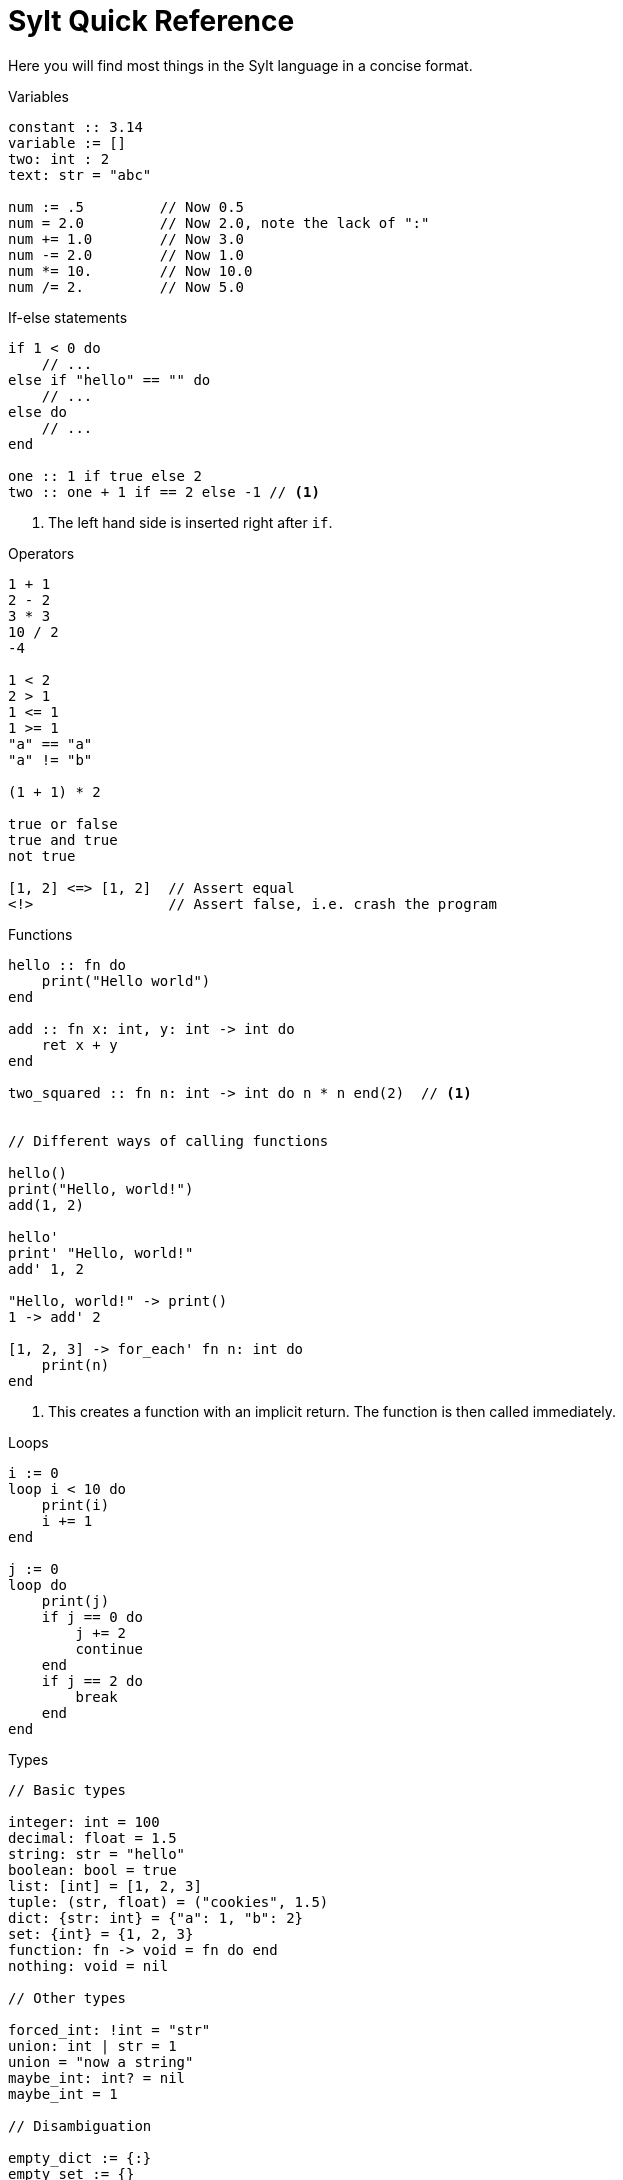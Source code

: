 = Sylt Quick Reference
:icons: font
:favicon: sylt.png
:source-highlighter: rouge
:stylesheet: stylesheet.css

Here you will find most things in the Sylt language in a concise format.

.Variables
[source, sylt]
----
constant :: 3.14
variable := []
two: int : 2
text: str = "abc"

num := .5         // Now 0.5
num = 2.0         // Now 2.0, note the lack of ":"
num += 1.0        // Now 3.0
num -= 2.0        // Now 1.0
num *= 10.        // Now 10.0
num /= 2.         // Now 5.0
----

.If-else statements
[source, sylt]
----
if 1 < 0 do
    // ...
else if "hello" == "" do
    // ...
else do
    // ...
end

one :: 1 if true else 2
two :: one + 1 if == 2 else -1 // <1>
----

<1> The left hand side is inserted right after `if`.

.Operators
[source, sylt]
----
1 + 1
2 - 2
3 * 3
10 / 2
-4

1 < 2
2 > 1
1 <= 1
1 >= 1
"a" == "a"
"a" != "b"

(1 + 1) * 2

true or false
true and true
not true

[1, 2] <=> [1, 2]  // Assert equal
<!>                // Assert false, i.e. crash the program
----

.Functions
[source, sylt]
----
hello :: fn do
    print("Hello world")
end

add :: fn x: int, y: int -> int do
    ret x + y
end

two_squared :: fn n: int -> int do n * n end(2)  // <1>


// Different ways of calling functions

hello()
print("Hello, world!")
add(1, 2)

hello'
print' "Hello, world!"
add' 1, 2

"Hello, world!" -> print()
1 -> add' 2

[1, 2, 3] -> for_each' fn n: int do
    print(n)
end
----

<1> This creates a function with an implicit return. The function is then
called immediately.

.Loops
[source, sylt]
----
i := 0
loop i < 10 do
    print(i)
    i += 1
end

j := 0
loop do
    print(j)
    if j == 0 do
        j += 2
        continue
    end
    if j == 2 do
        break
    end
end
----

.Types
[source, sylt]
----
// Basic types

integer: int = 100
decimal: float = 1.5
string: str = "hello"
boolean: bool = true
list: [int] = [1, 2, 3]
tuple: (str, float) = ("cookies", 1.5)
dict: {str: int} = {"a": 1, "b": 2}
set: {int} = {1, 2, 3}
function: fn -> void = fn do end
nothing: void = nil

// Other types

forced_int: !int = "str"
union: int | str = 1
union = "now a string"
maybe_int: int? = nil
maybe_int = 1

// Disambiguation

empty_dict := {:}
empty_set := {}
empty_tuple: () = ()
one_element_tuple: (int,) = (1,)
----

.Blobs
[source, sylt]
----
Player :: blob {
    x: float,
    update: fn float -> void,
}

// A Player "constructor"
new_player :: fn -> Player do
    player: !Player = nil
    player = Player {
        x: 0.0,
        update: fn delta: float do
            player.x += delta
        end
    }
    ret player
end

player :: new_player()
player.update(0.5)
print(player.x)


// Duck typing

Drawable :: blob {
    draw: fn -> void,
}

HitpointDisplay :: blob {
    pos: (int, int),
    hp: int,
    draw: fn -> void,
}

drawable: Drawable = HitpointDisplay {
    pos: (0, 0),
    hp: 100,
    draw: fn do
        // Drawing logic
    end
}

drawable.draw()
----

.Imports
[source, sylt]
----
use file          // file.thing
use folder/file   // file.thing
use folder/       // folder.thing <1>
use file as name  // name.thing
use /res/         // res.thing    <2>
----

<1> Same as `use folder/exports.sy as folder`.
<2> Leading `/` signifies the project root.

// TODO(Er): Look over these
.Standard library
[source, sylt]
----
// Math
sin :: fn t: float -> float end
cos :: fn t: float -> float end
atan2 :: fn x: float, y: float -> float end
sqrt :: fn x: float -> float end
abs :: fn x: float -> float end
sign :: fn x: #X -> #X end
clamp :: fn a: #X, low: #X, high: #X -> #X end
min :: fn a: float, b: float -> float end
max :: fn a: float, b: float -> float end
rem :: fn x: #X, y: #X -> #X end
pow :: fn x: float, y: float -> float end
angle :: fn coord: (float, float) -> float end
magnitude :: fn coord: (float, float) -> float end
magnitude_squared :: fn coord: (float, float) -> float end
normalize :: fn coord: (float, float) -> (float, float) end
reflect :: fn v: (float, float), n: (float, float) -> (float, float) end
dot :: fn coord: (float, float) -> float end

// Conversions
as_float :: fn n: int -> float end
as_int :: fn n: float -> int end
as_str :: fn x: #X -> str end
as_chars :: fn s: str -> [int] end
as_char :: fn s: str -> int end

// Iterators
filter :: fn list: [#Item], f: fn #Item -> bool -> [#Item] end
fold :: fn list: [#Item], init: #Item, f: fn #Item, #Item -> #Out -> #Out end
for_each :: fn list: [#Item], f: fn #Item -> void -> void end
map :: fn list: [#Item], f: fn #Item -> #Out -> [#Out] end
reduce :: fn list: [#Item], f: fn #Item, #Item -> #Out -> #Out end

// System
print :: fn x: #X -> void end
dbg :: fn x: #X -> #X end
args :: fn -> {str: str} end
debug_assertions :: fn -> bool end
thread_sleep :: fn seconds: float -> void end

// Lists, sets and dicts
push :: fn list: [#Item], item: #Item -> void end
add :: fn set: {#Item}, item: #Item -> void end
clear :: fn list: [#Item] -> void end
len :: fn x: [#Item] | {#Key: #Value} -> int end
pop :: fn list: [#Item] -> #Item? end
last :: fn list: [#Item] -> #Item? end
random_choice :: fn list: [#Item] -> #Item end
----

